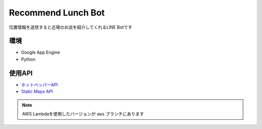 ==============================
Recommend Lunch Bot
==============================

位置情報を送信すると近場のお店を紹介してくれるLINE Botです

.. image:: images/bot.png

環境
==============================

- Google App Engine
- Python

使用API
==============================

- `ホットペッパーAPI <http://webservice.recruit.co.jp/hotpepper/>`_
- `Static Maps API <https://developers.google.com/maps/documentation/static-maps/?hl=ja>`_

.. note::

   AWS Lambdaを使用したバージョンが ``aws`` ブランチにあります

